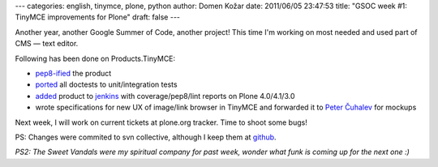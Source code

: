 ---
categories: english, tinymce, plone, python
author: Domen Kožar
date: 2011/06/05 23:47:53
title: "GSOC week #1: TinyMCE improvements for Plone"
draft: false
---

Another year, another Google Summer of Code, another project! This time I'm working on most needed and used part of CMS — text editor.

Following has been done on Products.TinyMCE:

* `pep8-ified <https://github.com/iElectric/Products.TinyMCE/commit/7a1d93497e815d481fa8f879804fd21e50084e3e>`_ the product
* `ported <https://github.com/iElectric/Products.TinyMCE/commit/402aca285f6287026f1387acfd757e8aeaf697da>`_ all doctests to unit/integration tests 
* `added <https://github.com/iElectric/Products.TinyMCE/commit/a2f4bdf0080abd7e7e354fbd032c780f74488ef8>`_ product to `jenkins <https://jenkins.plone.org/job/Products.TinyMCE/>`_ with coverage/pep8/lint reports on Plone 4.0/4.1/3.0
* wrote specifications for new UX of image/link browser in TinyMCE and forwarded it to `Peter Čuhalev <http://yukaii.com/>`_ for mockups

Next week, I will work on current tickets at plone.org tracker. Time to shoot some bugs!

PS: Changes were commited to svn collective, although I keep them at `github <https://github.com/iElectric/Products.TinyMCE>`_.

*PS2: The Sweet Vandals were my spiritual company for past week, wonder what funk is coming up for the next one :)*
